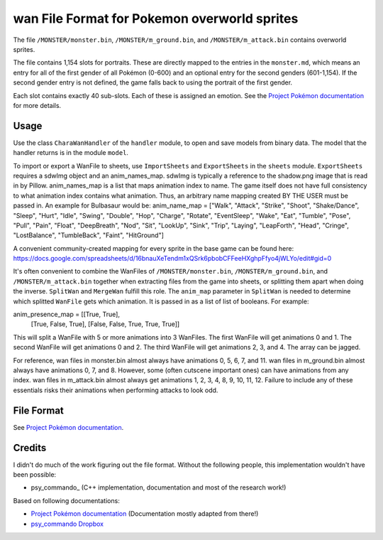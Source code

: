 wan File Format for Pokemon overworld sprites
===============

The file ``/MONSTER/monster.bin``, ``/MONSTER/m_ground.bin``, and ``/MONSTER/m_attack.bin`` contains overworld sprites.

The file contains 1,154 slots for portraits. These are directly mapped to the entries in the ``monster.md``,
which means an entry for all of the first gender of all Pokémon (0-600) and an optional entry for the
second genders (601-1,154). If the second gender entry is not defined, the game falls back to using the portrait
of the first gender.

Each slot contains exactly 40 sub-slots. Each of these is assigned an
emotion. See the `Project Pokémon documentation`_ for more details.

Usage
-----
Use the class ``CharaWanHandler`` of the ``handler`` module, to open and save
models from binary data. The model that the handler returns is in the
module ``model``.

To import or export a WanFile to sheets, use ``ImportSheets`` and ``ExportSheets`` in the ``sheets`` module.
``ExportSheets`` requires a sdwImg object and an anim_names_map.
sdwImg is typically a reference to the shadow.png image that is read in by Pillow.
anim_names_map is a list that maps animation index to name.  The game itself does not have full consistency to what animation index contains what animation.  Thus, an arbitrary name mapping created BY THE USER must be passed in.  An example for Bulbasaur would be:
anim_name_map = ["Walk", "Attack", "Strike", "Shoot", "Shake/Dance", "Sleep", "Hurt", "Idle", "Swing", "Double", "Hop", "Charge", "Rotate", "EventSleep", "Wake", "Eat", "Tumble", "Pose", "Pull", "Pain", "Float", "DeepBreath", "Nod", "Sit", "LookUp", "Sink", "Trip", "Laying", "LeapForth", "Head", "Cringe", "LostBalance", "TumbleBack", "Faint", "HitGround"]

A convenient community-created mapping for every sprite in the base game can be found here:
https://docs.google.com/spreadsheets/d/16bnauXeTendm1xQSrk6pbobCFFeeHXghpFfyo4jWLYo/edit#gid=0


It's often convenient to combine the WanFiles of ``/MONSTER/monster.bin``, ``/MONSTER/m_ground.bin``, and ``/MONSTER/m_attack.bin`` together when extracting files from the game into sheets, or splitting them apart when doing the inverse.
``SplitWan`` and ``MergeWan`` fulfill this role.
The ``anim_map`` parameter in ``SplitWan`` is needed to determine which splitted ``WanFile`` gets which animation.  It is passed in as a list of list of booleans.
For example:

anim_presence_map = [[True, True],
					 [True, False, True],
					 [False, False, True, True, True]]
This will split a WanFile with 5 or more animations into 3 WanFiles.
The first WanFile will get animations 0 and 1.
The second WanFile will get animations 0 and 2.
The third WanFile will get animations 2, 3, and 4.
The array can be jagged.


For reference, wan files in monster.bin almost always have animations 0, 5, 6, 7, and 11.
wan files in m_ground.bin almost always have animations 0, 7, and 8.  However, some (often cutscene important ones) can have animations from any index.
wan files in m_attack.bin almost always get animations 1, 2, 3, 4, 8, 9, 10, 11, 12.  Failure to include any of these essentials risks their animations when performing attacks to look odd.


File Format
-----------

See `Project Pokémon documentation`_.

Credits
-------
I didn't do much of the work figuring out the file format. Without the following people, this implementation
wouldn't have been possible:

- psy_commando_ (C++ implementation, documentation and most of the research work!)
Based on following documentations:

- `Project Pokémon documentation`_ (Documentation mostly adapted from there!)
- `psy_commando Dropbox`_


.. Links:

.. _Project Pokémon documentation:  https://projectpokemon.org/home/docs/mystery-dungeon-nds/wanwat-file-format-r50/
.. _psy_commando Dropbox:           https://www.dropbox.com/sh/8on92uax2mf79gv/AADCmlKOD9oC_NhHnRXVdmMSa?dl=0